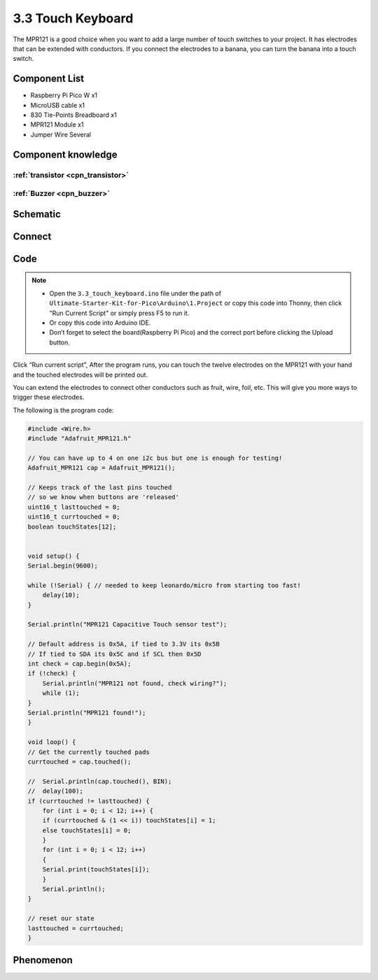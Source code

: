3.3 Touch Keyboard
=========================
The MPR121 is a good choice when you want to add a large number of touch switches to your project. It has electrodes that can be extended with conductors. If you connect the electrodes to a banana, you can turn the banana into a touch switch.


Component List
^^^^^^^^^^^^^^^
- Raspberry Pi Pico W x1
- MicroUSB cable x1
- 830 Tie-Points Breadboard x1
- MPR121 Module x1
- Jumper Wire Several

Component knowledge
^^^^^^^^^^^^^^^^^^^^

:ref:`transistor <cpn_transistor>`
"""""""""""""""""""""""""""""""""""

:ref:`Buzzer <cpn_buzzer>`
"""""""""""""""""""""""""""

Schematic
^^^^^^^^^^
.. image:: img/2.sch/3.3.png

Connect
^^^^^^^^^
.. image:: img/3.connect/3.3.png

Code
^^^^^^^
.. note::

    * Open the ``3.3_touch_keyboard.ino`` file under the path of ``Ultimate-Starter-Kit-for-Pico\Arduino\1.Project`` or copy this code into Thonny, then click "Run Current Script" or simply press F5 to run it.

    * Or copy this code into Arduino IDE.

    * Don’t forget to select the board(Raspberry Pi Pico) and the correct port before clicking the Upload button. 

.. image:: img/4.software/3.3.png

Click “Run current script”, After the program runs, you can touch the twelve electrodes on the MPR121 with your hand and the touched electrodes will be printed out.

You can extend the electrodes to connect other conductors such as fruit, wire, foil, etc. This will give you more ways to trigger these electrodes.

The following is the program code:

.. code-block:: c++

    #include <Wire.h>
    #include "Adafruit_MPR121.h"

    // You can have up to 4 on one i2c bus but one is enough for testing!
    Adafruit_MPR121 cap = Adafruit_MPR121();

    // Keeps track of the last pins touched
    // so we know when buttons are 'released'
    uint16_t lasttouched = 0;
    uint16_t currtouched = 0;
    boolean touchStates[12];


    void setup() {
    Serial.begin(9600);

    while (!Serial) { // needed to keep leonardo/micro from starting too fast!
        delay(10);
    }

    Serial.println("MPR121 Capacitive Touch sensor test");

    // Default address is 0x5A, if tied to 3.3V its 0x5B
    // If tied to SDA its 0x5C and if SCL then 0x5D
    int check = cap.begin(0x5A);
    if (!check) {
        Serial.println("MPR121 not found, check wiring?");
        while (1);
    }
    Serial.println("MPR121 found!");
    }

    void loop() {
    // Get the currently touched pads
    currtouched = cap.touched();

    //  Serial.println(cap.touched(), BIN);
    //  delay(100);
    if (currtouched != lasttouched) {
        for (int i = 0; i < 12; i++) {
        if (currtouched & (1 << i)) touchStates[i] = 1;
        else touchStates[i] = 0;
        }
        for (int i = 0; i < 12; i++)
        {
        Serial.print(touchStates[i]);
        }
        Serial.println();
    }

    // reset our state
    lasttouched = currtouched;
    }

Phenomenon
^^^^^^^^^^^
.. image:: img/5.phenomenon/3.3.png
    :width: 100%